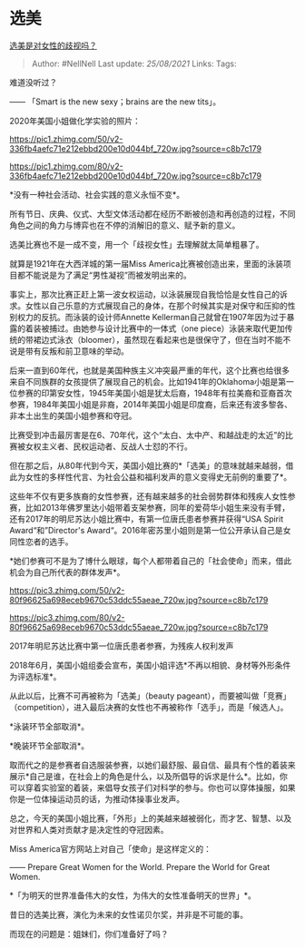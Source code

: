 * 选美
  :PROPERTIES:
  :CUSTOM_ID: 选美
  :END:

[[https://www.zhihu.com/question/22228936/answer/1042748872][选美是对女性的歧视吗？]]

#+BEGIN_QUOTE
  Author: #NellNell Last update: /25/08/2021/ Links: Tags:
#+END_QUOTE

难道没听过？

------ 「Smart is the new sexy；brains are the new tits」。

2020年美国小姐做化学实验的照片：

[[https://pic1.zhimg.com/50/v2-336fb4aefc71e212ebbd200e10d044bf_720w.jpg?source=c8b7c179]]

[[https://pic1.zhimg.com/80/v2-336fb4aefc71e212ebbd200e10d044bf_720w.jpg?source=c8b7c179]]

*没有一种社会活动、社会实践的意义永恒不变*。

所有节日、庆典、仪式、大型文体活动都在经历不断被创造和再创造的过程，不同角色之间的角力与博弈也在不停的消解旧的意义、赋予新的意义。

选美比赛也不是一成不变，用一个「歧视女性」去理解就太简单粗暴了。

就算是1921年在大西洋城的第一届Miss
America比赛被创造出来，里面的泳装项目都不能说是为了满足“男性凝视”而被发明出来的。

事实上，那次比赛正赶上第一波女权运动，以泳装展现自我恰恰是女性自己的诉求。女性以自己乐意的方式展现自己的身体，在那个时候其实是对保守和压抑的性别权力的反抗。而泳装的设计师Annette
Kellerman自己就曾在1907年因为过于暴露的着装被捕过。由她参与设计比赛中的一体式（one
piece）泳装来取代更加传统的带裙边式泳衣（bloomer），虽然现在看起来也是很保守了，但在当时不能不说是带有反叛和前卫意味的举动。

后来一直到60年代，也就是美国种族主义冲突最严重的年代，这个比赛也给很多来自不同族群的女孩提供了展现自己的机会。比如1941年的Oklahoma小姐是第一位参赛的印第安女性，1945年美国小姐是犹太后裔，1948年有拉美裔和亚裔首次参赛，1984年美国小姐是非裔，2014年美国小姐是印度裔，后来还有波多黎各、非本土出生的美国小姐参赛和夺冠。

比赛受到冲击最厉害是在6、70年代，这个“太白、太中产、和越战走的太近”的比赛被女权主义者、民权运动者、反战人士怼的不行。

但在那之后，从80年代到今天，美国小姐比赛的*「选美」的意味就越来越弱，借此为女性的多样性代言、为社会公益和福利发声的意义变得史无前例的重要了*。

这些年不仅有更多族裔的女性参赛，还有越来越多的社会弱势群体和残疾人女性参赛，比如2013年佛罗里达小姐带着支架参赛，同年的爱荷华小姐生来没有手臂，还有2017年的明尼苏达小姐比赛中，有第一位唐氏患者参赛并获得“USA
Spirit Award“和”Director's
Award“。2016年密苏里小姐则是第一位公开承认自己是女同性恋者的选手。

*她们参赛可不是为了博什么眼球，每个人都带着自己的「社会使命」而来，借此机会为自己所代表的群体发声*。

[[https://pic3.zhimg.com/50/v2-80f96625a698eceb9670c53ddc55aeae_720w.jpg?source=c8b7c179]]

[[https://pic3.zhimg.com/80/v2-80f96625a698eceb9670c53ddc55aeae_720w.jpg?source=c8b7c179]]

2017年明尼苏达比赛中第一位唐氏患者参赛，为残疾人权利发声

2018年6月，美国小姐组委会宣布，美国小姐评选*不再以相貌、身材等外形条件为评选标准*。

从此以后，比赛不可再被称为「选美」（beauty
pageant），而要被叫做「竞赛」（competition），进入最后决赛的女性也不再被称作「选手」，而是「候选人」。

*泳装环节全部取消*。

*晚装环节全部取消*。

取而代之的是参赛者自选服装参赛，以她们最舒服、最自信、最具有个性的着装来展示*自己是谁，在社会上的角色是什么，以及所倡导的诉求是什么*。比如，你可以穿着实验室的着装，来倡导女孩子们对科学的参与。你也可以穿体操服，如果你是一位体操运动员的话，为推动体操事业发声。

总之，今天的美国小姐比赛，「外形」上的美越来越被弱化，而才艺、智慧、以及对世界和人类对贡献才是决定性的夺冠因素。

Miss America官方网站上对自己「使命」是这样定义的：

------ Prepare Great Women for the World. Prepare the World for Great
Women.

*「为明天的世界准备伟大的女性，为伟大的女性准备明天的世界」*。

昔日的选美比赛，演化为未来的女性诺贝尔奖，并非是不可能的事。

而现在的问题是：姐妹们，你们准备好了吗？
